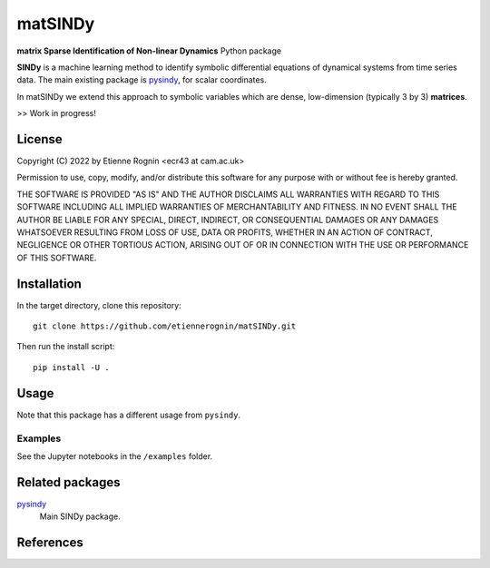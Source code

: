 matSINDy
========

**matrix Sparse Identification of Non-linear Dynamics** Python package 

**SINDy** is a machine learning method to identify symbolic differential
equations of dynamical systems from time series data. The main existing
package is pysindy_, for scalar coordinates.

.. _pysindy: https://github.com/dynamicslab/pysindy

In matSINDy we extend this approach to symbolic variables which are dense, 
low-dimension (typically 3 by 3) **matrices**.

>> Work in progress!



License
-------
Copyright (C) 2022 by Etienne Rognin <ecr43 at cam.ac.uk>

Permission to use, copy, modify, and/or distribute this software for any purpose
with or without fee is hereby granted.

THE SOFTWARE IS PROVIDED "AS IS" AND THE AUTHOR DISCLAIMS ALL WARRANTIES WITH 
REGARD TO THIS SOFTWARE INCLUDING ALL IMPLIED WARRANTIES OF MERCHANTABILITY AND
FITNESS. IN NO EVENT SHALL THE AUTHOR BE LIABLE FOR ANY SPECIAL, DIRECT,
INDIRECT, OR CONSEQUENTIAL DAMAGES OR ANY DAMAGES WHATSOEVER RESULTING FROM LOSS
OF USE, DATA OR PROFITS, WHETHER IN AN ACTION OF CONTRACT, NEGLIGENCE OR OTHER
TORTIOUS ACTION, ARISING OUT OF OR IN CONNECTION WITH THE USE OR PERFORMANCE OF
THIS SOFTWARE.



Installation
------------
In the target directory, clone this repository::

  git clone https://github.com/etiennerognin/matSINDy.git

Then run the install script::

  pip install -U .


Usage
-----
Note that this package has a different usage from ``pysindy``.

Examples
^^^^^^^^
See the Jupyter notebooks in the ``/examples`` folder.


Related packages
----------------

pysindy_
  Main SINDy package.

.. _pysindy: https://github.com/dynamicslab/pysindy


References
----------

